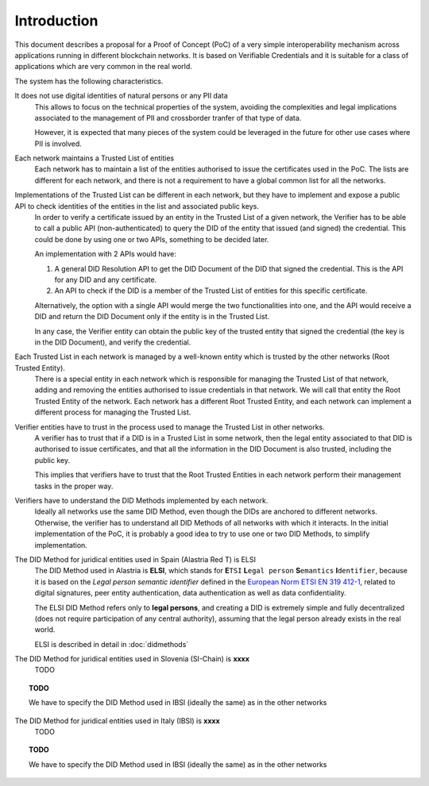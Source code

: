 ############
Introduction
############

This document describes a proposal for a Proof of Concept (PoC) of a very simple interoperability mechanism across applications running in different blockchain networks.
It is based on Verifiable Credentials and it is suitable for a class of applications which are very common in the real world.

The system has the following characteristics.

It does not use digital identities of natural persons or any PII data
    This allows to focus on the technical properties of the system, avoiding the complexities and legal implications associated to the management of PII and crossborder tranfer of that type of data.

    However, it is expected that many pieces of the system could be leveraged in the future for other use cases where PII is involved.

Each network maintains a Trusted List of entities
    Each network has to maintain a list of the entities authorised to issue the certificates used in the PoC. The lists are different for each network, and there is not a requirement to have a global common list for all the networks.

Implementations of the Trusted List can be different in each network, but they have to implement and expose a public API to check identities of the entities in the list and associated public keys.
    In order to verify a certificate issued by an entity in the Trusted List of a given network, the Verifier has to be able to call a public API (non-authenticated) to query the DID of the entity that issued (and signed) the credential. This could be done by using one or two APIs, something to be decided later.

    An implementation with 2 APIs would have:

    1. A general DID Resolution API to get the DID Document of the DID that signed the credential. This is the API for any DID and any certificate.

    2. An API to check if the DID is a member of the Trusted List of entities for this specific certificate.

    Alternatively, the option with a single API would merge the two functionalities into one, and the API would receive a DID and return the DID Document only if the entity is in the Trusted List.

    In any case, the Verifier entity can obtain the public key of the trusted entity that signed the credential (the key is in the DID Document), and verify the credential.

Each Trusted List in each network is managed by a well-known entity which is trusted by the other networks (Root Trusted Entity).
    There is a special entity in each network which is responsible for managing the Trusted List of that network, adding and removing the entities authorised to issue credentials in that network. We will call that entity the Root Trusted Entity of the network. Each network has a different Root Trusted Entity, and each network can implement a different process for managing the Trusted List.

Verifier entities have to trust in the process used to manage the Trusted List in other networks.
    A verifier has to trust that if a DID is in a Trusted List in some network, then the legal entity associated to that DID is authorised to issue certificates, and that all the information in the DID Document is also trusted, including the public key.
    
    This implies that verifiers have to trust that the Root Trusted Entities in each network perform their management tasks in the proper way.
    
Verifiers have to understand the DID Methods implemented by each network.
    Ideally all networks use the same DID Method, even though the DIDs are anchored to different networks. Otherwise, the verifier has to understand all DID Methods of all networks with which it interacts. In the initial implementation of the PoC, it is probably a good idea to try to use one or two DID Methods, to simplify implementation.

The DID Method for juridical entities used in Spain (Alastria Red T) is ELSI
    The DID Method used in Alastria is **ELSI**, which stands for **E**\ ``TSI`` **L**\ ``egal person`` **S**\ ``emantics`` **I**\ ``dentifier``, because it is based on the *Legal person semantic identifier* defined in the `European Norm ETSI EN 319 412-1 <https://www.etsi.org/deliver/etsi_en/319400_319499/31941201/01.04.02_20/en_31941201v010402a.pdf>`_, related to digital signatures, peer entity authentication, data authentication as well as data confidentiality.

    The ELSI DID Method refers only to **legal persons**, and creating a DID is extremely simple and fully decentralized (does not require participation of any central authority), assuming that the legal person already exists in the real world.

    ELSI is described in detail in :doc:`didmethods`

The DID Method for juridical entities used in Slovenia (SI-Chain) is **xxxx**
    TODO

.. topic:: TODO

    We have to specify the DID Method used in IBSI (ideally the same) as in the other networks

The DID Method for juridical entities used in Italy (IBSI) is **xxxx**
    TODO

.. topic:: TODO

    We have to specify the DID Method used in IBSI (ideally the same) as in the other networks

